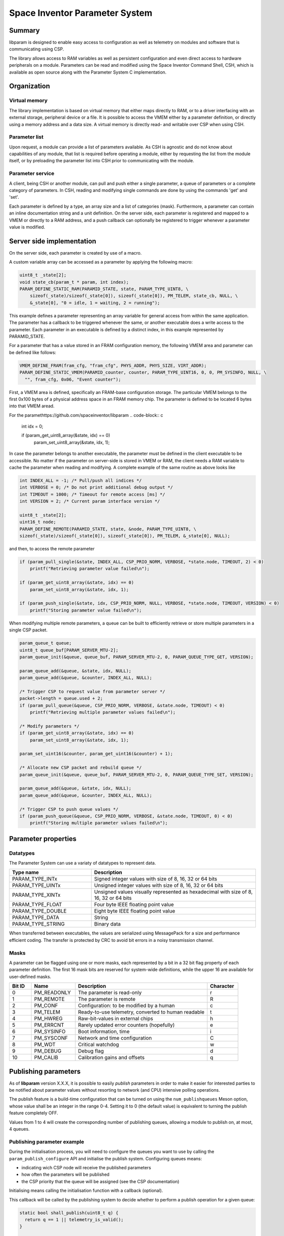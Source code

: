 Space Inventor Parameter System
----------------------------------

Summary
~~~~~~~~~~~~~~~~~~~~~~~~~~~~~~~~~~
libparam is designed to enable easy access to configuration as well as telemetry on modules and software that is communicating using CSP.

The library allows access to RAM variables as well as persistent configuration and even direct access to hardware peripherals on a module. Parameters can be read and modified using the Space Inventor Command Shell, CSH, which is available as open source along with the Parameter System C implementation.

Organization
~~~~~~~~~~~~~~~~~~~~~~~~~~~~~~~~~~

Virtual memory
********************
The library implementation is based on virtual memory that either maps directly to RAM, or to a driver interfacing with an external storage, peripheral device or a file. It is possible to access the VMEM either by a parameter definition, or directly using a memory address and a data size. A virtual memory is directly read- and writable over CSP when using CSH.

Parameter list
********************
Upon request, a module can provide a list of parameters available. As CSH is agnostic and do not know about capabilities of any module, that list is required before operating a module, either by requesting the list from the module itself, or by preloading the parameter list into CSH prior to communicating with the module.

Parameter service
********************
A client, being CSH or another module, can pull and push either a single parameter, a queue of parameters or a complete category of parameters. In CSH, reading and modifying single commands are done by using the commands 'get' and 'set'.

Each parameter is defined by a type, an array size and a list of categories (mask). Furthermore, a parameter can contain an inline documentation string and a unit definition. On the server side, each parameter is registered and mapped to a VMEM or directly to a RAM address, and a push callback can optionally be registered to trigger whenever a parameter value is modified.

Server side implementation
~~~~~~~~~~~~~~~~~~~~~~~~~~~~~~~~~~
On the server side, each parameter is created by use of a macro.

A custom variable array can be accessed as a parameter by applying the following macro:

.. code-block:: c

    uint8_t _state[2];
    void state_cb(param_t * param, int index);
    PARAM_DEFINE_STATIC_RAM(PARAMID_STATE, state, PARAM_TYPE_UINT8, \
        sizeof(_state)/sizeof(_state[0]), sizeof(_state[0]), PM_TELEM, state_cb, NULL, \
        &_state[0], "0 = idle, 1 = waiting, 2 = running");

This example defines a parameter representing an array variable for general access from within the same application. The parameter has a callback to be triggered whenever the same, or another executable does a write access to the parameter. Each parameter in an executable is defined by a distinct index, in this example represented by PARAMID_STATE.

For a parameter that has a value stored in an FRAM configuration memory, the following VMEM area and parameter can be defined like follows:

.. code-block:: c

    VMEM_DEFINE_FRAM(fram_cfg, "fram_cfg", PHYS_ADDR, PHYS_SIZE, VIRT_ADDR);
    PARAM_DEFINE_STATIC_VMEM(PARAMID_counter, counter, PARAM_TYPE_UINT16, 0, 0, PM_SYSINFO, NULL, \
      "", fram_cfg, 0x06, "Event counter");

First, a VMEM area is defined, specifically an FRAM-base configuration storage. The particular VMEM belongs to the first 0x100 bytes of a physical address space in an FRAM memory chip. The parameter is defined to be located 6 bytes into that VMEM aread.

For the paramethttps://github.com/spaceinventor/libparam
.. code-block:: c

    int idx = 0;

    if (param_get_uint8_array(&state, idx) == 0)
        param_set_uint8_array(&state, idx, 1);

In case the parameter belongs to another executable, the parameter must be defined in the client executable to be accessible. No matter if the parameter on server-side is stored in VMEM or RAM, the client needs a RAM variable to cache the parameter when reading and modifying. A complete example of the same routine as above looks like

.. code-block:: c

    int INDEX_ALL = -1; /* Pull/push all indices */
    int VERBOSE = 0; /* Do not print additional debug output */
    int TIMEOUT = 1000; /* Timeout for remote access [ms] */
    int VERSION = 2; /* Current param interface version */

    uint8_t _state[2];
    uint16_t node;
    PARAM_DEFINE_REMOTE(PARAMID_STATE, state, &node, PARAM_TYPE_UINT8, \
    sizeof(_state)/sizeof(_state[0]), sizeof(_state[0]), PM_TELEM, &_state[0], NULL);



and then, to access the remote parameter

.. code-block:: c

    if (param_pull_single(&state, INDEX_ALL, CSP_PRIO_NORM, VERBOSE, *state.node, TIMEOUT, 2) < 0)
        printf("Retrieving parameter value failed\n");
    
    if (param_get_uint8_array(&state, idx) == 0)
        param_set_uint8_array(&state, idx, 1);

    if (param_push_single(&state, idx, CSP_PRIO_NORM, NULL, VERBOSE, *state.node, TIMEOUT, VERSION) < 0)
        printf("Storing parameter value failed\n");

When modifying multiple remote parameters, a queue can be built to efficiently retrieve or store multiple parameters in a single CSP packet.

.. code-block:: c

    param_queue_t queue;
    uint8_t queue_buf[PARAM_SERVER_MTU-2];
    param_queue_init(&queue, queue_buf, PARAM_SERVER_MTU-2, 0, PARAM_QUEUE_TYPE_GET, VERSION);

    param_queue_add(&queue, &state, idx, NULL);
    param_queue_add(&queue, &counter, INDEX_ALL, NULL);

    /* Trigger CSP to request value from parameter server */
    packet->length = queue.used + 2;
    if (param_pull_queue(&queue, CSP_PRIO_NORM, VERBOSE, &state.node, TIMEOUT) < 0)
        printf("Retrieving multiple parameter values failed\n");

    /* Modify parameters */
    if (param_get_uint8_array(&state, idx) == 0)
        param_set_uint8_array(&state, idx, 1);

    param_set_uint16(&counter, param_get_uint16(&counter) + 1);

    /* Allocate new CSP packet and rebuild queue */
    param_queue_init(&queue, queue_buf, PARAM_SERVER_MTU-2, 0, PARAM_QUEUE_TYPE_SET, VERSION);

    param_queue_add(&queue, &state, idx, NULL);
    param_queue_add(&queue, &counter, INDEX_ALL, NULL);

    /* Trigger CSP to push queue values */
    if (param_push_queue(&queue, CSP_PRIO_NORM, VERBOSE, &state.node, TIMEOUT, 0) < 0)
        printf("Storing multiple parameter values failed\n");



Parameter properties
~~~~~~~~~~~~~~~~~~~~~~~~~~~~~~~~~~

Datatypes
********************

The Parameter System can use a variaty of datatypes to represent data. 

.. list-table:: 
    :widths: 15 30
    :header-rows: 1

    * - Type name
      - Description

    * - PARAM_TYPE_INTx
      - Signed integer values with size of 8, 16, 32 or 64 bits

    * - PARAM_TYPE_UINTx
      - Unsigned integer values with size of 8, 16, 32 or 64 bits

    * - PARAM_TYPE_XINTx
      - Unsigned values visually represented as hexadecimal with size of 8, 16, 32 or 64 bits

    * - PARAM_TYPE_FLOAT
      - Four byte IEEE floating point value

    * - PARAM_TYPE_DOUBLE
      - Eight byte IEEE floating point value

    * - PARAM_TYPE_DATA
      - String

    * - PARAM_TYPE_STRING
      - Binary data

When transferred between executables, the values are serialized using MessagePack for a size and performance efficient coding. The transfer is protected by CRC to avoid bit errors in a noisy transmission channel.

Masks
********************

A parameter can be flagged using one or more masks, each represented by a bit in a 32 bit flag property of each parameter definition. The first 16 mask bits are reserved for system-wide definitions, while the upper 16 are available for user-defined masks.

.. list-table::
   :widths: 5 10 30 7 
   :header-rows: 1

   * - Bit ID
     - Name
     - Description
     - Character

   * - 0
     - PM_READONLY
     - The parameter is read-only
     - r

   * - 1
     - PM_REMOTE
     - The parameter is remote
     - R

   * - 2
     - PM_CONF                 
     - Configuration: to be modified by a human
     - c

   * - 3
     - PM_TELEM                
     - Ready-to-use telemetry, converted to human readable
     - t

   * - 4
     - PM_HWREG                
     - Raw-bit-values in external chips
     - h

   * - 5
     - PM_ERRCNT               
     - Rarely updated error counters (hopefully)
     - e

   * - 6
     - PM_SYSINFO              
     - Boot information, time
     - i

   * - 7
     - PM_SYSCONF              
     - Network and time configuration
     - C

   * - 8
     - PM_WDT                  
     - Critical watchdog
     - w

   * - 9
     - PM_DEBUG                
     - Debug flag
     - d

   * - 10
     - PM_CALIB
     - Calibration gains and offsets
     - q

.. raw:: pdf

    PageBreak 

Publishing parameters
~~~~~~~~~~~~~~~~~~~~~

As of **libparam** version X.X.X, it is possible to easily *publish* parameters in order to make it easier for interested parties to be notified
about parameter values without resorting to network (and CPU) intensive polling operations.

The publish feature is a build-time configuration that can be turned on using the ``num_publishqueues`` Meson option, whose value shall be an integer in the range 0-4.
Setting it to 0 (the default value) is equivalent to turning the publish feature completely OFF.

Values from 1 to 4 will create the corresponding number of publishing queues, allowing a module to publish on, at most, 4 queues.

Publishing parameter example
****************************

During the initialisation process, you will need to configure the queues you want to use by calling the ``param_publish_configure`` API and initialise the publish system.
Configuring queues means:

- indicating wich CSP node will receive the published parameters
- how often the parameters will be published
- the CSP priority that the queue will be assigned (see the CSP documentation)

Initialising means calling the initialisation function with a callback (optional).

This callback will be called by the publishing system to decide whether to perform a publish operation for a given queue:

.. code-block:: c

  static bool shall_publish(uint8_t q) {
    return q == 1 || telemetry_is_valid();
  }

  void hook_init(void) {
    /* High freq data for AOCS */
    param_publish_configure(PARAM_PUBLISHQUEUE_0, param_get_uint16_array(&param_publish_destination, PARAM_PUBLISHQUEUE_0), 200, CSP_PRIO_HIGH);

    /* Low freq data for HK */
    param_publish_configure(PARAM_PUBLISHQUEUE_1, param_get_uint16_array(&param_publish_destination, PARAM_PUBLISHQUEUE_1), 5000, CSP_PRIO_LOW);

    param_publish_init(shall_publish);
  }

Then you need to indicate which parameters shall be published, using the ``PARAM_ADD_PUBLISH`` macro.

For example, to publish the ``state`` parameter defined previously on queue 0:

.. code-block:: c

  PARAM_ADD_PUBLISH(state, PARAM_PUBLISHQUEUE_0);


And finally, you need to frequently call the ``param_publish_periodic`` API which will take care of publishing the registered parameters to the correct queues.
The frequency of the calls will determine how accurately the periodicity of the configured publishing queue will be respected.

This function can be called as part of a sampling loop function for example:

.. code-block:: c

  void my_sample(void) 
  {
    /* Sampling and parameter update code goes here */
    /* and finally */
    param_publish_periodic();
  }